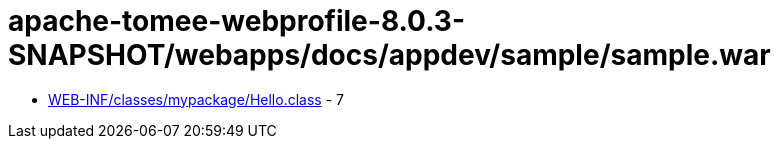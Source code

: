 = apache-tomee-webprofile-8.0.3-SNAPSHOT/webapps/docs/appdev/sample/sample.war

 - link:WEB-INF/classes/mypackage/Hello.adoc[WEB-INF/classes/mypackage/Hello.class] - 7
